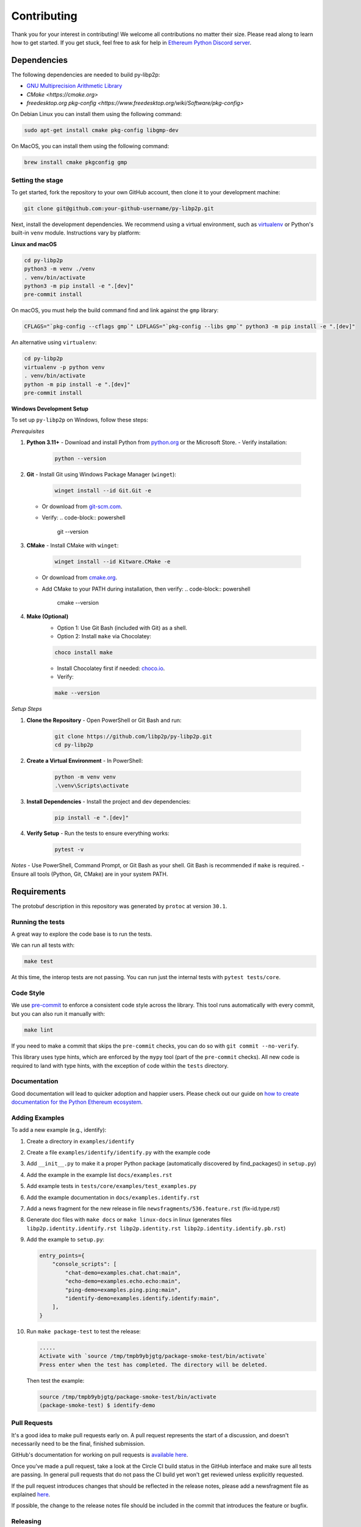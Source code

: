 Contributing
------------

Thank you for your interest in contributing! We welcome all contributions no matter
their size. Please read along to learn how to get started. If you get stuck, feel free
to ask for help in `Ethereum Python Discord server <https://discord.gg/GHryRvPB84>`_.

Dependencies
^^^^^^^^^^^^

The following dependencies are needed to build py-libp2p:

* `GNU Multiprecision Arithmetic Library <https://gmplib.org/>`_
* `CMake <https://cmake.org>`
* `freedesktop.org pkg-config <https://www.freedesktop.org/wiki/Software/pkg-config>`

On Debian Linux you can install them using the following command:

.. code:: sh

    sudo apt-get install cmake pkg-config libgmp-dev

On MacOS, you can install them using the following command:

.. code:: sh

   brew install cmake pkgconfig gmp

Setting the stage
~~~~~~~~~~~~~~~~~

To get started, fork the repository to your own GitHub account, then clone it
to your development machine:

.. code:: sh

    git clone git@github.com:your-github-username/py-libp2p.git

Next, install the development dependencies. We recommend using a virtual
environment, such as `virtualenv <https://virtualenv.pypa.io/en/stable/>`_ or
Python's built-in ``venv`` module. Instructions vary by platform:

**Linux and macOS**

.. code:: sh

    cd py-libp2p
    python3 -m venv ./venv
    . venv/bin/activate
    python3 -m pip install -e ".[dev]"
    pre-commit install

On macOS, you must help the build command find and link against the ``gmp`` library:

.. code:: sh

   CFLAGS="`pkg-config --cflags gmp`" LDFLAGS="`pkg-config --libs gmp`" python3 -m pip install -e ".[dev]"

An alternative using ``virtualenv``:

.. code:: sh

    cd py-libp2p
    virtualenv -p python venv
    . venv/bin/activate
    python -m pip install -e ".[dev]"
    pre-commit install

**Windows Development Setup**

To set up ``py-libp2p`` on Windows, follow these steps:

*Prerequisites*

1. **Python 3.11+**
   - Download and install Python from `python.org <https://www.python.org/downloads/>`_ or the Microsoft Store.
   - Verify installation:
     .. code-block:: powershell

        python --version

2. **Git**
   - Install Git using Windows Package Manager (``winget``):
     .. code-block:: powershell

        winget install --id Git.Git -e
   - Or download from `git-scm.com <https://git-scm.com/download/win>`_.
   - Verify:
     .. code-block:: powershell

        git --version

3. **CMake**
   - Install CMake with ``winget``:
     .. code-block:: powershell

        winget install --id Kitware.CMake -e
   - Or download from `cmake.org <https://cmake.org/download/>`_.
   - Add CMake to your PATH during installation, then verify:
     .. code-block:: powershell

        cmake --version

4. **Make (Optional)**
    - Option 1: Use Git Bash (included with Git) as a shell.
    - Option 2: Install ``make`` via Chocolatey:
    .. code-block:: powershell

        choco install make
    - Install Chocolatey first if needed: `choco.io <https://chocolatey.org/install>`_.
    - Verify:
    .. code-block:: powershell

        make --version

*Setup Steps*

1. **Clone the Repository**
   - Open PowerShell or Git Bash and run:
     .. code-block:: powershell

        git clone https://github.com/libp2p/py-libp2p.git
        cd py-libp2p

2. **Create a Virtual Environment**
   - In PowerShell:
     .. code-block:: powershell

        python -m venv venv
        .\venv\Scripts\activate

3. **Install Dependencies**
   - Install the project and dev dependencies:
     .. code-block:: powershell

        pip install -e ".[dev]"

4. **Verify Setup**
   - Run the tests to ensure everything works:
     .. code-block:: powershell

        pytest -v

*Notes*
- Use PowerShell, Command Prompt, or Git Bash as your shell. Git Bash is recommended if ``make`` is required.
- Ensure all tools (Python, Git, CMake) are in your system PATH.

Requirements
^^^^^^^^^^^^

The protobuf description in this repository was generated by ``protoc`` at version
``30.1``.

Running the tests
~~~~~~~~~~~~~~~~~

A great way to explore the code base is to run the tests.

We can run all tests with:

.. code:: sh

    make test

At this time, the interop tests are not passing. You can run just the internal tests
with ``pytest tests/core``.

Code Style
~~~~~~~~~~

We use `pre-commit <https://pre-commit.com/>`_ to enforce a consistent code style across
the library. This tool runs automatically with every commit, but you can also run it
manually with:

.. code:: sh

    make lint

If you need to make a commit that skips the ``pre-commit`` checks, you can do so with
``git commit --no-verify``.

This library uses type hints, which are enforced by the ``mypy`` tool (part of the
``pre-commit`` checks). All new code is required to land with type hints, with the
exception of code within the ``tests`` directory.

Documentation
~~~~~~~~~~~~~

Good documentation will lead to quicker adoption and happier users. Please check out our
guide on
`how to create documentation for the Python Ethereum ecosystem <https://github.com/ethereum/snake-charmers-tactical-manual/blob/main/documentation.md>`_.

Adding Examples
~~~~~~~~~~~~~~~

To add a new example (e.g., identify):

1. Create a directory in ``examples/identify``
2. Create a file ``examples/identify/identify.py`` with the example code
3. Add ``__init__.py`` to make it a proper Python package (automatically discovered by find_packages() in ``setup.py``)
4. Add the example in the example list ``docs/examples.rst``
5. Add example tests in ``tests/core/examples/test_examples.py``
6. Add the example documentation in ``docs/examples.identify.rst``
7. Add a news fragment for the new release in file ``newsfragments/536.feature.rst`` (fix-id.type.rst)
8. Generate doc files with ``make docs`` or ``make linux-docs`` in linux (generates files ``libp2p.identity.identify.rst libp2p.identity.rst libp2p.identity.identify.pb.rst``)
9. Add the example to ``setup.py``:

   .. code:: python

       entry_points={
           "console_scripts": [
               "chat-demo=examples.chat.chat:main",
               "echo-demo=examples.echo.echo:main",
               "ping-demo=examples.ping.ping:main",
               "identify-demo=examples.identify.identify:main",
           ],
       }

10. Run ``make package-test`` to test the release:

    .. code:: sh

        .....
        Activate with `source /tmp/tmpb9ybjgtg/package-smoke-test/bin/activate`
        Press enter when the test has completed. The directory will be deleted.

    Then test the example:

    .. code:: sh

        source /tmp/tmpb9ybjgtg/package-smoke-test/bin/activate
        (package-smoke-test) $ identify-demo

Pull Requests
~~~~~~~~~~~~~

It's a good idea to make pull requests early on. A pull request represents the start of
a discussion, and doesn't necessarily need to be the final, finished submission.

GitHub's documentation for working on pull requests is
`available here <https://docs.github.com/pull-requests/collaborating-with-pull-requests/proposing-changes-to-your-work-with-pull-requests/about-pull-requests>`_.

Once you've made a pull request, take a look at the Circle CI build status in the
GitHub interface and make sure all tests are passing. In general pull requests that
do not pass the CI build yet won't get reviewed unless explicitly requested.

If the pull request introduces changes that should be reflected in the release notes,
please add a newsfragment file as explained
`here <https://github.com/ethereum/py-libp2p/blob/main/newsfragments/README.md>`_.

If possible, the change to the release notes file should be included in the commit that
introduces the feature or bugfix.

Releasing
~~~~~~~~~

Releases are typically done from the ``main`` branch, except when releasing a beta (in
which case the beta is released from ``main``, and the previous stable branch is
released from said branch).

Final test before each release
^^^^^^^^^^^^^^^^^^^^^^^^^^^^^^^^^^^^^^^

Before releasing a new version, build and test the package that will be released:

.. code:: sh

    git checkout main && git pull
    make package-test

This will build the package and install it in a temporary virtual environment. Follow
the instructions to activate the venv and test whatever you think is important.

You can also preview the release notes:

.. code:: sh

    towncrier --draft

Build the release notes
^^^^^^^^^^^^^^^^^^^^^^^^^^^^^^^^^^^^^^^

Before bumping the version number, build the release notes. You must include the part of
the version to bump (see below), which changes how the version number will show in the
release notes.

.. code:: sh

    make notes bump=$$VERSION_PART_TO_BUMP$$

If there are any errors, be sure to re-run make notes until it works.

Push the release to github & pypi
^^^^^^^^^^^^^^^^^^^^^^^^^^^^^^^^^^^^^^^

After confirming that the release package looks okay, release a new version:

.. code:: sh

    make release bump=$$VERSION_PART_TO_BUMP$$

This command will:

- Bump the version number as specified in ``.pyproject.toml`` and ``setup.py``.
- Create a git commit and tag for the new version.
- Build the package.
- Push the commit and tag to github.
- Push the new package files to pypi.

Which version part to bump
^^^^^^^^^^^^^^^^^^^^^^^^^^^^^^^^^^^^^^^

``$$VERSION_PART_TO_BUMP$$`` must be one of: ``major``, ``minor``, ``patch``, ``stage``,
or ``devnum``.

The version format for this repo is ``{major}.{minor}.{patch}`` for stable, and
``{major}.{minor}.{patch}-{stage}.{devnum}`` for unstable (``stage`` can be alpha or
beta).

If you are in a beta version, ``make release bump=stage`` will switch to a stable.

To issue an unstable version when the current version is stable, specify the new version
explicitly, like ``make release bump="--new-version 4.0.0-alpha.1"``

You can see what the result of bumping any particular version part would be with
``bump-my-version show-bump``
